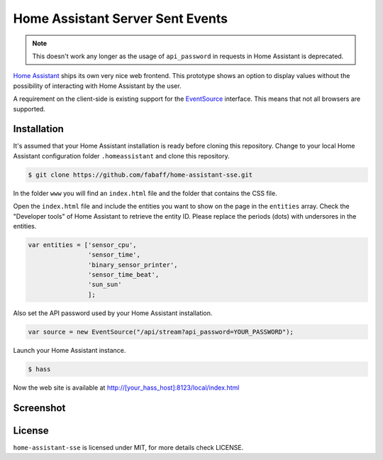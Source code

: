 Home Assistant Server Sent Events
=================================

.. note::  This doesn't work any longer as the usage of ``api_password`` in requests in Home Assistant is deprecated.

`Home Assistant <https://home-assistant.io>`__ ships its own very nice
web frontend. This prototype shows an option to display values without
the possibility of interacting with Home Assistant by the user.

A requirement on the client-side is existing support for the
`EventSource <https://developer.mozilla.org/en-US/docs/Web/API/EventSource>`__
interface. This means that not all browsers are supported.

Installation
------------
It's assumed that your Home Assistant installation is ready before cloning
this repository. Change to your local Home Assistant configuration folder
``.homeassistant`` and clone this repository.

.. code:: bash

    $ git clone https://github.com/fabaff/home-assistant-sse.git

In the folder ``www`` you will find an ``index.html`` file and the folder that
contains the CSS file.

Open the ``index.html`` file and include the entities you want to show on the
page in the ``entities`` array. Check the "Developer tools" of Home Assistant
to retrieve the entity ID. Please replace the periods (dots) with undersores
in the entities.

.. code:: javascript

    var entities = ['sensor_cpu',
                    'sensor_time',
                    'binary_sensor_printer',
                    'sensor_time_beat',
                    'sun_sun'
                    ];

Also set the API password used by your Home Assistant installation.

.. code:: javascript

    var source = new EventSource("/api/stream?api_password=YOUR_PASSWORD");

Launch your Home Assistant instance.

.. code:: bash

    $ hass

Now the web site is available at http://[your_hass_host]:8123/local/index.html

Screenshot
----------

|screenshot|

License
-------
``home-assistant-sse`` is licensed under MIT, for more details check
LICENSE.

.. |screenshot| image:: https://raw.githubusercontent.com/fabaff/home-assistant-sse/master/ha-display1.png
   :target: https://github.com/fabaff/home-assistant-sse

